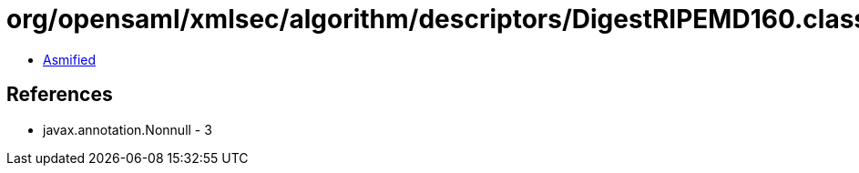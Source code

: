 = org/opensaml/xmlsec/algorithm/descriptors/DigestRIPEMD160.class

 - link:DigestRIPEMD160-asmified.java[Asmified]

== References

 - javax.annotation.Nonnull - 3
